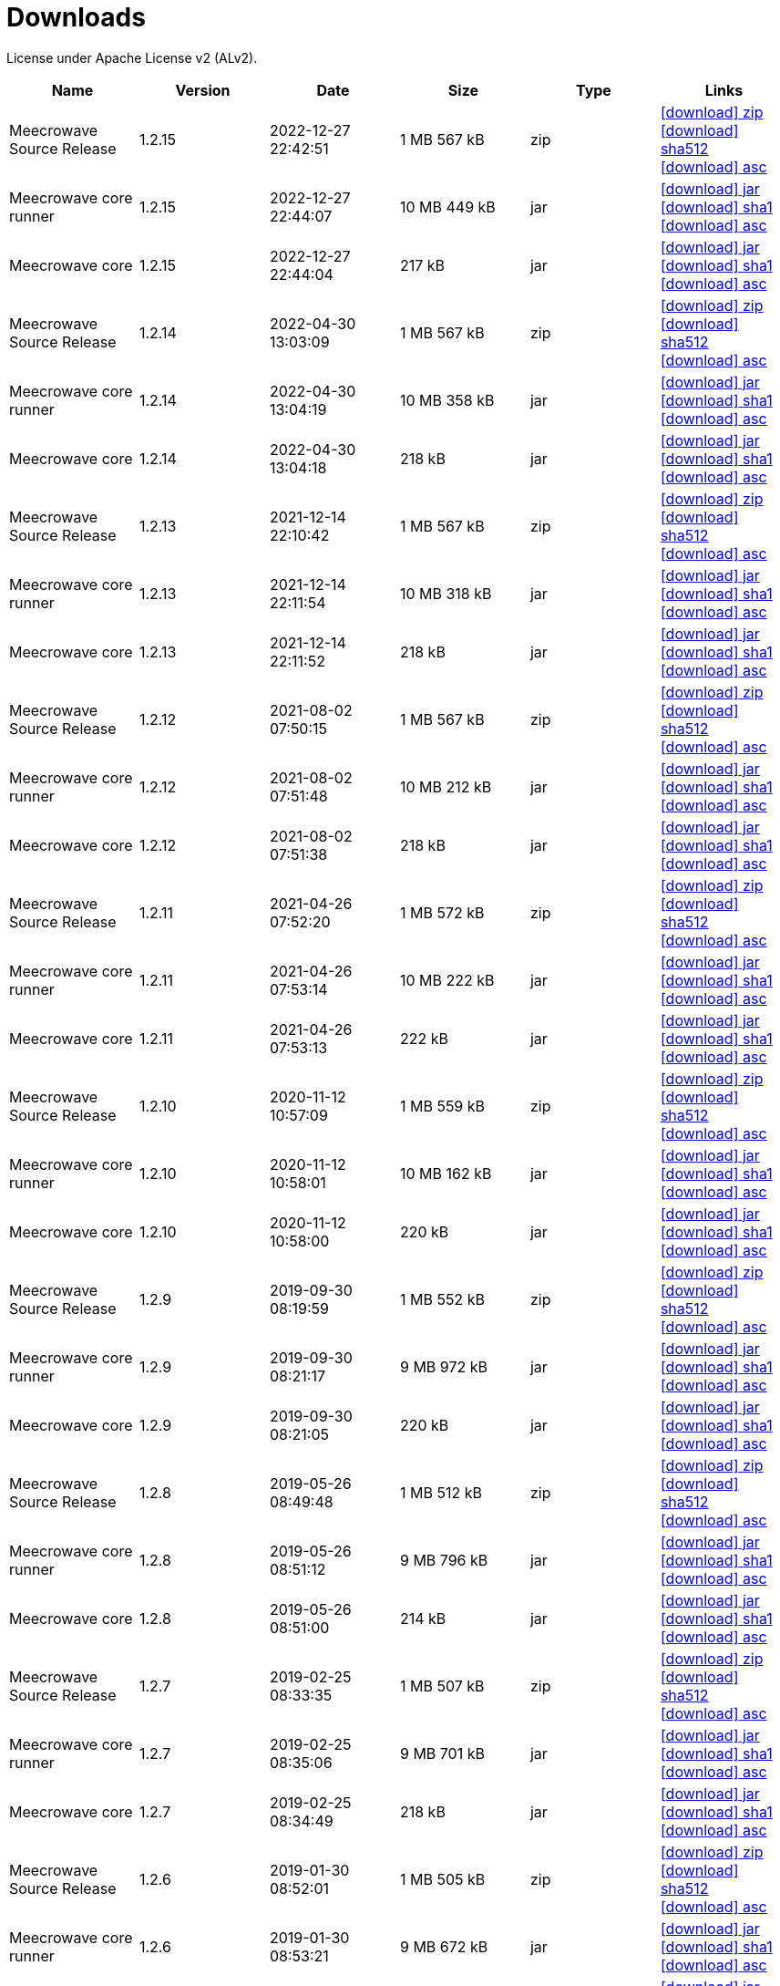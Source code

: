 = Downloads
:jbake-generated: true
:jbake-date: 2017-07-24
:jbake-type: page
:jbake-status: published
:jbake-meecrowavepdf:
:jbake-meecrowavecolor: body-blue
:icons: font

License under Apache License v2 (ALv2).

[.table.table-bordered,options="header"]
|===
|Name|Version|Date|Size|Type|Links
|Meecrowave Source Release|1.2.15|2022-12-27 22:42:51|1 MB 567 kB|zip| http://www.apache.org/dyn/closer.lua/openwebbeans/meecrowave/1.2.15/meecrowave-1.2.15-source-release.zip[icon:download[] zip] https://dist.apache.org/repos/dist/release/openwebbeans/meecrowave/1.2.15/meecrowave-1.2.15-source-release.zip.sha512[icon:download[] sha512] https://dist.apache.org/repos/dist/release/openwebbeans/meecrowave/1.2.15/meecrowave-1.2.15-source-release.zip.asc[icon:download[] asc]
|Meecrowave core runner|1.2.15|2022-12-27 22:44:07|10 MB 449 kB|jar| https://repo.maven.apache.org/maven2/org/apache/meecrowave/meecrowave-core/1.2.15/meecrowave-core-1.2.15-runner.jar[icon:download[] jar] https://repo.maven.apache.org/maven2/org/apache/meecrowave/meecrowave-core/1.2.15/meecrowave-core-1.2.15-runner.jar.sha1[icon:download[] sha1] https://repo.maven.apache.org/maven2/org/apache/meecrowave/meecrowave-core/1.2.15/meecrowave-core-1.2.15-runner.jar.asc[icon:download[] asc]
|Meecrowave core|1.2.15|2022-12-27 22:44:04|217 kB|jar| https://repo.maven.apache.org/maven2/org/apache/meecrowave/meecrowave-core/1.2.15/meecrowave-core-1.2.15.jar[icon:download[] jar] https://repo.maven.apache.org/maven2/org/apache/meecrowave/meecrowave-core/1.2.15/meecrowave-core-1.2.15.jar.sha1[icon:download[] sha1] https://repo.maven.apache.org/maven2/org/apache/meecrowave/meecrowave-core/1.2.15/meecrowave-core-1.2.15.jar.asc[icon:download[] asc]
|Meecrowave Source Release|1.2.14|2022-04-30 13:03:09|1 MB 567 kB|zip| https://archive.apache.org/dist/openwebbeans/meecrowave/1.2.14/meecrowave-1.2.14-source-release.zip[icon:download[] zip] https://archive.apache.org/dist/openwebbeans/meecrowave/1.2.14/meecrowave-1.2.14-source-release.zip.sha512[icon:download[] sha512] https://archive.apache.org/dist/openwebbeans/meecrowave/1.2.14/meecrowave-1.2.14-source-release.zip.asc[icon:download[] asc]
|Meecrowave core runner|1.2.14|2022-04-30 13:04:19|10 MB 358 kB|jar| https://repo.maven.apache.org/maven2/org/apache/meecrowave/meecrowave-core/1.2.14/meecrowave-core-1.2.14-runner.jar[icon:download[] jar] https://repo.maven.apache.org/maven2/org/apache/meecrowave/meecrowave-core/1.2.14/meecrowave-core-1.2.14-runner.jar.sha1[icon:download[] sha1] https://repo.maven.apache.org/maven2/org/apache/meecrowave/meecrowave-core/1.2.14/meecrowave-core-1.2.14-runner.jar.asc[icon:download[] asc]
|Meecrowave core|1.2.14|2022-04-30 13:04:18|218 kB|jar| https://repo.maven.apache.org/maven2/org/apache/meecrowave/meecrowave-core/1.2.14/meecrowave-core-1.2.14.jar[icon:download[] jar] https://repo.maven.apache.org/maven2/org/apache/meecrowave/meecrowave-core/1.2.14/meecrowave-core-1.2.14.jar.sha1[icon:download[] sha1] https://repo.maven.apache.org/maven2/org/apache/meecrowave/meecrowave-core/1.2.14/meecrowave-core-1.2.14.jar.asc[icon:download[] asc]
|Meecrowave Source Release|1.2.13|2021-12-14 22:10:42|1 MB 567 kB|zip| https://archive.apache.org/dist/openwebbeans/meecrowave/1.2.13/meecrowave-1.2.13-source-release.zip[icon:download[] zip] https://archive.apache.org/dist/openwebbeans/meecrowave/1.2.13/meecrowave-1.2.13-source-release.zip.sha512[icon:download[] sha512] https://archive.apache.org/dist/openwebbeans/meecrowave/1.2.13/meecrowave-1.2.13-source-release.zip.asc[icon:download[] asc]
|Meecrowave core runner|1.2.13|2021-12-14 22:11:54|10 MB 318 kB|jar| https://repo.maven.apache.org/maven2/org/apache/meecrowave/meecrowave-core/1.2.13/meecrowave-core-1.2.13-runner.jar[icon:download[] jar] https://repo.maven.apache.org/maven2/org/apache/meecrowave/meecrowave-core/1.2.13/meecrowave-core-1.2.13-runner.jar.sha1[icon:download[] sha1] https://repo.maven.apache.org/maven2/org/apache/meecrowave/meecrowave-core/1.2.13/meecrowave-core-1.2.13-runner.jar.asc[icon:download[] asc]
|Meecrowave core|1.2.13|2021-12-14 22:11:52|218 kB|jar| https://repo.maven.apache.org/maven2/org/apache/meecrowave/meecrowave-core/1.2.13/meecrowave-core-1.2.13.jar[icon:download[] jar] https://repo.maven.apache.org/maven2/org/apache/meecrowave/meecrowave-core/1.2.13/meecrowave-core-1.2.13.jar.sha1[icon:download[] sha1] https://repo.maven.apache.org/maven2/org/apache/meecrowave/meecrowave-core/1.2.13/meecrowave-core-1.2.13.jar.asc[icon:download[] asc]
|Meecrowave Source Release|1.2.12|2021-08-02 07:50:15|1 MB 567 kB|zip| https://archive.apache.org/dist/openwebbeans/meecrowave/1.2.12/meecrowave-1.2.12-source-release.zip[icon:download[] zip] https://archive.apache.org/dist/openwebbeans/meecrowave/1.2.12/meecrowave-1.2.12-source-release.zip.sha512[icon:download[] sha512] https://archive.apache.org/dist/openwebbeans/meecrowave/1.2.12/meecrowave-1.2.12-source-release.zip.asc[icon:download[] asc]
|Meecrowave core runner|1.2.12|2021-08-02 07:51:48|10 MB 212 kB|jar| https://repo.maven.apache.org/maven2/org/apache/meecrowave/meecrowave-core/1.2.12/meecrowave-core-1.2.12-runner.jar[icon:download[] jar] https://repo.maven.apache.org/maven2/org/apache/meecrowave/meecrowave-core/1.2.12/meecrowave-core-1.2.12-runner.jar.sha1[icon:download[] sha1] https://repo.maven.apache.org/maven2/org/apache/meecrowave/meecrowave-core/1.2.12/meecrowave-core-1.2.12-runner.jar.asc[icon:download[] asc]
|Meecrowave core|1.2.12|2021-08-02 07:51:38|218 kB|jar| https://repo.maven.apache.org/maven2/org/apache/meecrowave/meecrowave-core/1.2.12/meecrowave-core-1.2.12.jar[icon:download[] jar] https://repo.maven.apache.org/maven2/org/apache/meecrowave/meecrowave-core/1.2.12/meecrowave-core-1.2.12.jar.sha1[icon:download[] sha1] https://repo.maven.apache.org/maven2/org/apache/meecrowave/meecrowave-core/1.2.12/meecrowave-core-1.2.12.jar.asc[icon:download[] asc]
|Meecrowave Source Release|1.2.11|2021-04-26 07:52:20|1 MB 572 kB|zip| https://archive.apache.org/dist/openwebbeans/meecrowave/1.2.11/meecrowave-1.2.11-source-release.zip[icon:download[] zip] https://archive.apache.org/dist/openwebbeans/meecrowave/1.2.11/meecrowave-1.2.11-source-release.zip.sha512[icon:download[] sha512] https://archive.apache.org/dist/openwebbeans/meecrowave/1.2.11/meecrowave-1.2.11-source-release.zip.asc[icon:download[] asc]
|Meecrowave core runner|1.2.11|2021-04-26 07:53:14|10 MB 222 kB|jar| https://repo.maven.apache.org/maven2/org/apache/meecrowave/meecrowave-core/1.2.11/meecrowave-core-1.2.11-runner.jar[icon:download[] jar] https://repo.maven.apache.org/maven2/org/apache/meecrowave/meecrowave-core/1.2.11/meecrowave-core-1.2.11-runner.jar.sha1[icon:download[] sha1] https://repo.maven.apache.org/maven2/org/apache/meecrowave/meecrowave-core/1.2.11/meecrowave-core-1.2.11-runner.jar.asc[icon:download[] asc]
|Meecrowave core|1.2.11|2021-04-26 07:53:13|222 kB|jar| https://repo.maven.apache.org/maven2/org/apache/meecrowave/meecrowave-core/1.2.11/meecrowave-core-1.2.11.jar[icon:download[] jar] https://repo.maven.apache.org/maven2/org/apache/meecrowave/meecrowave-core/1.2.11/meecrowave-core-1.2.11.jar.sha1[icon:download[] sha1] https://repo.maven.apache.org/maven2/org/apache/meecrowave/meecrowave-core/1.2.11/meecrowave-core-1.2.11.jar.asc[icon:download[] asc]
|Meecrowave Source Release|1.2.10|2020-11-12 10:57:09|1 MB 559 kB|zip| https://archive.apache.org/dist/openwebbeans/meecrowave/1.2.10/meecrowave-1.2.10-source-release.zip[icon:download[] zip] https://archive.apache.org/dist/openwebbeans/meecrowave/1.2.10/meecrowave-1.2.10-source-release.zip.sha512[icon:download[] sha512] https://archive.apache.org/dist/openwebbeans/meecrowave/1.2.10/meecrowave-1.2.10-source-release.zip.asc[icon:download[] asc]
|Meecrowave core runner|1.2.10|2020-11-12 10:58:01|10 MB 162 kB|jar| https://repo.maven.apache.org/maven2/org/apache/meecrowave/meecrowave-core/1.2.10/meecrowave-core-1.2.10-runner.jar[icon:download[] jar] https://repo.maven.apache.org/maven2/org/apache/meecrowave/meecrowave-core/1.2.10/meecrowave-core-1.2.10-runner.jar.sha1[icon:download[] sha1] https://repo.maven.apache.org/maven2/org/apache/meecrowave/meecrowave-core/1.2.10/meecrowave-core-1.2.10-runner.jar.asc[icon:download[] asc]
|Meecrowave core|1.2.10|2020-11-12 10:58:00|220 kB|jar| https://repo.maven.apache.org/maven2/org/apache/meecrowave/meecrowave-core/1.2.10/meecrowave-core-1.2.10.jar[icon:download[] jar] https://repo.maven.apache.org/maven2/org/apache/meecrowave/meecrowave-core/1.2.10/meecrowave-core-1.2.10.jar.sha1[icon:download[] sha1] https://repo.maven.apache.org/maven2/org/apache/meecrowave/meecrowave-core/1.2.10/meecrowave-core-1.2.10.jar.asc[icon:download[] asc]
|Meecrowave Source Release|1.2.9|2019-09-30 08:19:59|1 MB 552 kB|zip| https://archive.apache.org/dist/openwebbeans/meecrowave/1.2.9/meecrowave-1.2.9-source-release.zip[icon:download[] zip] https://archive.apache.org/dist/openwebbeans/meecrowave/1.2.9/meecrowave-1.2.9-source-release.zip.sha512[icon:download[] sha512] https://archive.apache.org/dist/openwebbeans/meecrowave/1.2.9/meecrowave-1.2.9-source-release.zip.asc[icon:download[] asc]
|Meecrowave core runner|1.2.9|2019-09-30 08:21:17|9 MB 972 kB|jar| https://repo.maven.apache.org/maven2/org/apache/meecrowave/meecrowave-core/1.2.9/meecrowave-core-1.2.9-runner.jar[icon:download[] jar] https://repo.maven.apache.org/maven2/org/apache/meecrowave/meecrowave-core/1.2.9/meecrowave-core-1.2.9-runner.jar.sha1[icon:download[] sha1] https://repo.maven.apache.org/maven2/org/apache/meecrowave/meecrowave-core/1.2.9/meecrowave-core-1.2.9-runner.jar.asc[icon:download[] asc]
|Meecrowave core|1.2.9|2019-09-30 08:21:05|220 kB|jar| https://repo.maven.apache.org/maven2/org/apache/meecrowave/meecrowave-core/1.2.9/meecrowave-core-1.2.9.jar[icon:download[] jar] https://repo.maven.apache.org/maven2/org/apache/meecrowave/meecrowave-core/1.2.9/meecrowave-core-1.2.9.jar.sha1[icon:download[] sha1] https://repo.maven.apache.org/maven2/org/apache/meecrowave/meecrowave-core/1.2.9/meecrowave-core-1.2.9.jar.asc[icon:download[] asc]
|Meecrowave Source Release|1.2.8|2019-05-26 08:49:48|1 MB 512 kB|zip| https://archive.apache.org/dist/openwebbeans/meecrowave/1.2.8/meecrowave-1.2.8-source-release.zip[icon:download[] zip] https://archive.apache.org/dist/openwebbeans/meecrowave/1.2.8/meecrowave-1.2.8-source-release.zip.sha512[icon:download[] sha512] https://archive.apache.org/dist/openwebbeans/meecrowave/1.2.8/meecrowave-1.2.8-source-release.zip.asc[icon:download[] asc]
|Meecrowave core runner|1.2.8|2019-05-26 08:51:12|9 MB 796 kB|jar| https://repo.maven.apache.org/maven2/org/apache/meecrowave/meecrowave-core/1.2.8/meecrowave-core-1.2.8-runner.jar[icon:download[] jar] https://repo.maven.apache.org/maven2/org/apache/meecrowave/meecrowave-core/1.2.8/meecrowave-core-1.2.8-runner.jar.sha1[icon:download[] sha1] https://repo.maven.apache.org/maven2/org/apache/meecrowave/meecrowave-core/1.2.8/meecrowave-core-1.2.8-runner.jar.asc[icon:download[] asc]
|Meecrowave core|1.2.8|2019-05-26 08:51:00|214 kB|jar| https://repo.maven.apache.org/maven2/org/apache/meecrowave/meecrowave-core/1.2.8/meecrowave-core-1.2.8.jar[icon:download[] jar] https://repo.maven.apache.org/maven2/org/apache/meecrowave/meecrowave-core/1.2.8/meecrowave-core-1.2.8.jar.sha1[icon:download[] sha1] https://repo.maven.apache.org/maven2/org/apache/meecrowave/meecrowave-core/1.2.8/meecrowave-core-1.2.8.jar.asc[icon:download[] asc]
|Meecrowave Source Release|1.2.7|2019-02-25 08:33:35|1 MB 507 kB|zip| https://archive.apache.org/dist/openwebbeans/meecrowave/1.2.7/meecrowave-1.2.7-source-release.zip[icon:download[] zip] https://archive.apache.org/dist/openwebbeans/meecrowave/1.2.7/meecrowave-1.2.7-source-release.zip.sha512[icon:download[] sha512] https://archive.apache.org/dist/openwebbeans/meecrowave/1.2.7/meecrowave-1.2.7-source-release.zip.asc[icon:download[] asc]
|Meecrowave core runner|1.2.7|2019-02-25 08:35:06|9 MB 701 kB|jar| https://repo.maven.apache.org/maven2/org/apache/meecrowave/meecrowave-core/1.2.7/meecrowave-core-1.2.7-runner.jar[icon:download[] jar] https://repo.maven.apache.org/maven2/org/apache/meecrowave/meecrowave-core/1.2.7/meecrowave-core-1.2.7-runner.jar.sha1[icon:download[] sha1] https://repo.maven.apache.org/maven2/org/apache/meecrowave/meecrowave-core/1.2.7/meecrowave-core-1.2.7-runner.jar.asc[icon:download[] asc]
|Meecrowave core|1.2.7|2019-02-25 08:34:49|218 kB|jar| https://repo.maven.apache.org/maven2/org/apache/meecrowave/meecrowave-core/1.2.7/meecrowave-core-1.2.7.jar[icon:download[] jar] https://repo.maven.apache.org/maven2/org/apache/meecrowave/meecrowave-core/1.2.7/meecrowave-core-1.2.7.jar.sha1[icon:download[] sha1] https://repo.maven.apache.org/maven2/org/apache/meecrowave/meecrowave-core/1.2.7/meecrowave-core-1.2.7.jar.asc[icon:download[] asc]
|Meecrowave Source Release|1.2.6|2019-01-30 08:52:01|1 MB 505 kB|zip| https://archive.apache.org/dist/openwebbeans/meecrowave/1.2.6/meecrowave-1.2.6-source-release.zip[icon:download[] zip] https://archive.apache.org/dist/openwebbeans/meecrowave/1.2.6/meecrowave-1.2.6-source-release.zip.sha512[icon:download[] sha512] https://archive.apache.org/dist/openwebbeans/meecrowave/1.2.6/meecrowave-1.2.6-source-release.zip.asc[icon:download[] asc]
|Meecrowave core runner|1.2.6|2019-01-30 08:53:21|9 MB 672 kB|jar| https://repo.maven.apache.org/maven2/org/apache/meecrowave/meecrowave-core/1.2.6/meecrowave-core-1.2.6-runner.jar[icon:download[] jar] https://repo.maven.apache.org/maven2/org/apache/meecrowave/meecrowave-core/1.2.6/meecrowave-core-1.2.6-runner.jar.sha1[icon:download[] sha1] https://repo.maven.apache.org/maven2/org/apache/meecrowave/meecrowave-core/1.2.6/meecrowave-core-1.2.6-runner.jar.asc[icon:download[] asc]
|Meecrowave core|1.2.6|2019-01-30 08:53:07|217 kB|jar| https://repo.maven.apache.org/maven2/org/apache/meecrowave/meecrowave-core/1.2.6/meecrowave-core-1.2.6.jar[icon:download[] jar] https://repo.maven.apache.org/maven2/org/apache/meecrowave/meecrowave-core/1.2.6/meecrowave-core-1.2.6.jar.sha1[icon:download[] sha1] https://repo.maven.apache.org/maven2/org/apache/meecrowave/meecrowave-core/1.2.6/meecrowave-core-1.2.6.jar.asc[icon:download[] asc]
|Meecrowave Source Release|1.2.5|2019-01-09 11:17:10|1 MB 493 kB|zip| https://archive.apache.org/dist/openwebbeans/meecrowave/1.2.5/meecrowave-1.2.5-source-release.zip[icon:download[] zip] https://archive.apache.org/dist/openwebbeans/meecrowave/1.2.5/meecrowave-1.2.5-source-release.zip.sha512[icon:download[] sha512] https://archive.apache.org/dist/openwebbeans/meecrowave/1.2.5/meecrowave-1.2.5-source-release.zip.asc[icon:download[] asc]
|Meecrowave core runner|1.2.5|2019-01-09 11:18:33|9 MB 621 kB|jar| https://repo.maven.apache.org/maven2/org/apache/meecrowave/meecrowave-core/1.2.5/meecrowave-core-1.2.5-runner.jar[icon:download[] jar] https://repo.maven.apache.org/maven2/org/apache/meecrowave/meecrowave-core/1.2.5/meecrowave-core-1.2.5-runner.jar.sha1[icon:download[] sha1] https://repo.maven.apache.org/maven2/org/apache/meecrowave/meecrowave-core/1.2.5/meecrowave-core-1.2.5-runner.jar.asc[icon:download[] asc]
|Meecrowave core|1.2.5|2019-01-09 11:18:18|216 kB|jar| https://repo.maven.apache.org/maven2/org/apache/meecrowave/meecrowave-core/1.2.5/meecrowave-core-1.2.5.jar[icon:download[] jar] https://repo.maven.apache.org/maven2/org/apache/meecrowave/meecrowave-core/1.2.5/meecrowave-core-1.2.5.jar.sha1[icon:download[] sha1] https://repo.maven.apache.org/maven2/org/apache/meecrowave/meecrowave-core/1.2.5/meecrowave-core-1.2.5.jar.asc[icon:download[] asc]
|Meecrowave Source Release|1.2.4|2018-09-21 09:14:38|1 MB 466 kB|zip| https://archive.apache.org/dist/openwebbeans/meecrowave/1.2.4/meecrowave-1.2.4-source-release.zip[icon:download[] zip] https://archive.apache.org/dist/openwebbeans/meecrowave/1.2.4/meecrowave-1.2.4-source-release.zip.sha512[icon:download[] sha512] https://archive.apache.org/dist/openwebbeans/meecrowave/1.2.4/meecrowave-1.2.4-source-release.zip.asc[icon:download[] asc]
|Meecrowave core runner|1.2.4|2018-09-21 09:16:03|9 MB 534 kB|jar| https://repo.maven.apache.org/maven2/org/apache/meecrowave/meecrowave-core/1.2.4/meecrowave-core-1.2.4-runner.jar[icon:download[] jar] https://repo.maven.apache.org/maven2/org/apache/meecrowave/meecrowave-core/1.2.4/meecrowave-core-1.2.4-runner.jar.sha1[icon:download[] sha1] https://repo.maven.apache.org/maven2/org/apache/meecrowave/meecrowave-core/1.2.4/meecrowave-core-1.2.4-runner.jar.asc[icon:download[] asc]
|Meecrowave core|1.2.4|2018-09-21 09:15:51|202 kB|jar| https://repo.maven.apache.org/maven2/org/apache/meecrowave/meecrowave-core/1.2.4/meecrowave-core-1.2.4.jar[icon:download[] jar] https://repo.maven.apache.org/maven2/org/apache/meecrowave/meecrowave-core/1.2.4/meecrowave-core-1.2.4.jar.sha1[icon:download[] sha1] https://repo.maven.apache.org/maven2/org/apache/meecrowave/meecrowave-core/1.2.4/meecrowave-core-1.2.4.jar.asc[icon:download[] asc]
|Meecrowave Source Release|1.2.3|2018-07-19 09:53:16|1 MB 448 kB|zip| https://archive.apache.org/dist/openwebbeans/meecrowave/1.2.3/meecrowave-1.2.3-source-release.zip[icon:download[] zip] https://archive.apache.org/dist/openwebbeans/meecrowave/1.2.3/meecrowave-1.2.3-source-release.zip.sha512[icon:download[] sha512] https://archive.apache.org/dist/openwebbeans/meecrowave/1.2.3/meecrowave-1.2.3-source-release.zip.asc[icon:download[] asc]
|Meecrowave core runner|1.2.3|2018-07-19 09:54:34|10 MB 159 kB|jar| https://repo.maven.apache.org/maven2/org/apache/meecrowave/meecrowave-core/1.2.3/meecrowave-core-1.2.3-runner.jar[icon:download[] jar] https://repo.maven.apache.org/maven2/org/apache/meecrowave/meecrowave-core/1.2.3/meecrowave-core-1.2.3-runner.jar.sha1[icon:download[] sha1] https://repo.maven.apache.org/maven2/org/apache/meecrowave/meecrowave-core/1.2.3/meecrowave-core-1.2.3-runner.jar.asc[icon:download[] asc]
|Meecrowave core|1.2.3|2018-07-19 09:54:20|199 kB|jar| https://repo.maven.apache.org/maven2/org/apache/meecrowave/meecrowave-core/1.2.3/meecrowave-core-1.2.3.jar[icon:download[] jar] https://repo.maven.apache.org/maven2/org/apache/meecrowave/meecrowave-core/1.2.3/meecrowave-core-1.2.3.jar.sha1[icon:download[] sha1] https://repo.maven.apache.org/maven2/org/apache/meecrowave/meecrowave-core/1.2.3/meecrowave-core-1.2.3.jar.asc[icon:download[] asc]
|Meecrowave Source Release|1.2.2|2018-07-14 07:14:12|1 MB 448 kB|zip| https://archive.apache.org/dist/openwebbeans/meecrowave/1.2.2/meecrowave-1.2.2-source-release.zip[icon:download[] zip] https://archive.apache.org/dist/openwebbeans/meecrowave/1.2.2/meecrowave-1.2.2-source-release.zip.sha1[icon:download[] sha1] https://archive.apache.org/dist/openwebbeans/meecrowave/1.2.2/meecrowave-1.2.2-source-release.zip.asc[icon:download[] asc]
|Meecrowave core runner|1.2.2|2018-07-14 07:15:41|10 MB 177 kB|jar| https://repo.maven.apache.org/maven2/org/apache/meecrowave/meecrowave-core/1.2.2/meecrowave-core-1.2.2-runner.jar[icon:download[] jar] https://repo.maven.apache.org/maven2/org/apache/meecrowave/meecrowave-core/1.2.2/meecrowave-core-1.2.2-runner.jar.sha1[icon:download[] sha1] https://repo.maven.apache.org/maven2/org/apache/meecrowave/meecrowave-core/1.2.2/meecrowave-core-1.2.2-runner.jar.asc[icon:download[] asc]
|Meecrowave core|1.2.2|2018-07-14 07:15:27|199 kB|jar| https://repo.maven.apache.org/maven2/org/apache/meecrowave/meecrowave-core/1.2.2/meecrowave-core-1.2.2.jar[icon:download[] jar] https://repo.maven.apache.org/maven2/org/apache/meecrowave/meecrowave-core/1.2.2/meecrowave-core-1.2.2.jar.sha1[icon:download[] sha1] https://repo.maven.apache.org/maven2/org/apache/meecrowave/meecrowave-core/1.2.2/meecrowave-core-1.2.2.jar.asc[icon:download[] asc]
|Meecrowave Source Release|1.2.1|2018-02-26 21:02:45|1 MB 425 kB|zip| https://archive.apache.org/dist/openwebbeans/meecrowave/1.2.1/meecrowave-1.2.1-source-release.zip[icon:download[] zip] https://archive.apache.org/dist/openwebbeans/meecrowave/1.2.1/meecrowave-1.2.1-source-release.zip.sha1[icon:download[] sha1] https://archive.apache.org/dist/openwebbeans/meecrowave/1.2.1/meecrowave-1.2.1-source-release.zip.asc[icon:download[] asc]
|Meecrowave core runner|1.2.1|2018-02-26 21:03:50|9 MB 883 kB|jar| https://repo.maven.apache.org/maven2/org/apache/meecrowave/meecrowave-core/1.2.1/meecrowave-core-1.2.1-runner.jar[icon:download[] jar] https://repo.maven.apache.org/maven2/org/apache/meecrowave/meecrowave-core/1.2.1/meecrowave-core-1.2.1-runner.jar.sha1[icon:download[] sha1] https://repo.maven.apache.org/maven2/org/apache/meecrowave/meecrowave-core/1.2.1/meecrowave-core-1.2.1-runner.jar.asc[icon:download[] asc]
|Meecrowave core|1.2.1|2018-02-26 21:03:37|192 kB|jar| https://repo.maven.apache.org/maven2/org/apache/meecrowave/meecrowave-core/1.2.1/meecrowave-core-1.2.1.jar[icon:download[] jar] https://repo.maven.apache.org/maven2/org/apache/meecrowave/meecrowave-core/1.2.1/meecrowave-core-1.2.1.jar.sha1[icon:download[] sha1] https://repo.maven.apache.org/maven2/org/apache/meecrowave/meecrowave-core/1.2.1/meecrowave-core-1.2.1.jar.asc[icon:download[] asc]
|Meecrowave Source Release|1.2.0|2017-12-20 16:37:49|2 MB 767 kB|zip| https://archive.apache.org/dist/openwebbeans/meecrowave/1.2.0/meecrowave-1.2.0-source-release.zip[icon:download[] zip] https://archive.apache.org/dist/openwebbeans/meecrowave/1.2.0/meecrowave-1.2.0-source-release.zip.sha1[icon:download[] sha1] https://archive.apache.org/dist/openwebbeans/meecrowave/1.2.0/meecrowave-1.2.0-source-release.zip.asc[icon:download[] asc]
|Meecrowave core runner|1.2.0|2017-12-20 16:39:33|9 MB 839 kB|jar| https://repo.maven.apache.org/maven2/org/apache/meecrowave/meecrowave-core/1.2.0/meecrowave-core-1.2.0-runner.jar[icon:download[] jar] https://repo.maven.apache.org/maven2/org/apache/meecrowave/meecrowave-core/1.2.0/meecrowave-core-1.2.0-runner.jar.sha1[icon:download[] sha1] https://repo.maven.apache.org/maven2/org/apache/meecrowave/meecrowave-core/1.2.0/meecrowave-core-1.2.0-runner.jar.asc[icon:download[] asc]
|Meecrowave core|1.2.0|2017-12-20 16:39:19|186 kB|jar| https://repo.maven.apache.org/maven2/org/apache/meecrowave/meecrowave-core/1.2.0/meecrowave-core-1.2.0.jar[icon:download[] jar] https://repo.maven.apache.org/maven2/org/apache/meecrowave/meecrowave-core/1.2.0/meecrowave-core-1.2.0.jar.sha1[icon:download[] sha1] https://repo.maven.apache.org/maven2/org/apache/meecrowave/meecrowave-core/1.2.0/meecrowave-core-1.2.0.jar.asc[icon:download[] asc]
|Meecrowave Source Release|1.1.0|2017-09-01 21:09:23|1 MB 369 kB|zip| https://repo.maven.apache.org/maven2/org/apache/meecrowave/meecrowave/1.1.0/meecrowave-1.1.0-source-release.zip[icon:download[] zip] https://repo.maven.apache.org/maven2/org/apache/meecrowave/meecrowave/1.1.0/meecrowave-1.1.0-source-release.zip.sha1[icon:download[] sha1] https://repo.maven.apache.org/maven2/org/apache/meecrowave/meecrowave/1.1.0/meecrowave-1.1.0-source-release.zip.asc[icon:download[] asc]
|Meecrowave core runner|1.1.0|2017-09-01 21:10:27|9 MB 569 kB|jar| https://repo.maven.apache.org/maven2/org/apache/meecrowave/meecrowave-core/1.1.0/meecrowave-core-1.1.0-runner.jar[icon:download[] jar] https://repo.maven.apache.org/maven2/org/apache/meecrowave/meecrowave-core/1.1.0/meecrowave-core-1.1.0-runner.jar.sha1[icon:download[] sha1] https://repo.maven.apache.org/maven2/org/apache/meecrowave/meecrowave-core/1.1.0/meecrowave-core-1.1.0-runner.jar.asc[icon:download[] asc]
|Meecrowave core|1.1.0|2017-09-01 21:10:15|184 kB|jar| https://repo.maven.apache.org/maven2/org/apache/meecrowave/meecrowave-core/1.1.0/meecrowave-core-1.1.0.jar[icon:download[] jar] https://repo.maven.apache.org/maven2/org/apache/meecrowave/meecrowave-core/1.1.0/meecrowave-core-1.1.0.jar.sha1[icon:download[] sha1] https://repo.maven.apache.org/maven2/org/apache/meecrowave/meecrowave-core/1.1.0/meecrowave-core-1.1.0.jar.asc[icon:download[] asc]
|Meecrowave Source Release|1.0.0|2017-07-07 22:27:32|1 MB 357 kB|zip| https://archive.apache.org/dist/openwebbeans/meecrowave/1.0.0/meecrowave-1.0.0-source-release.zip[icon:download[] zip] https://archive.apache.org/dist/openwebbeans/meecrowave/1.0.0/meecrowave-1.0.0-source-release.zip.sha1[icon:download[] sha1] https://archive.apache.org/dist/openwebbeans/meecrowave/1.0.0/meecrowave-1.0.0-source-release.zip.asc[icon:download[] asc]
|Meecrowave core runner|1.0.0|2017-07-07 22:28:34|9 MB 286 kB|jar| https://repo.maven.apache.org/maven2/org/apache/meecrowave/meecrowave-core/1.0.0/meecrowave-core-1.0.0-runner.jar[icon:download[] jar] https://repo.maven.apache.org/maven2/org/apache/meecrowave/meecrowave-core/1.0.0/meecrowave-core-1.0.0-runner.jar.sha1[icon:download[] sha1] https://repo.maven.apache.org/maven2/org/apache/meecrowave/meecrowave-core/1.0.0/meecrowave-core-1.0.0-runner.jar.asc[icon:download[] asc]
|Meecrowave core|1.0.0|2017-07-07 22:28:22|174 kB|jar| https://repo.maven.apache.org/maven2/org/apache/meecrowave/meecrowave-core/1.0.0/meecrowave-core-1.0.0.jar[icon:download[] jar] https://repo.maven.apache.org/maven2/org/apache/meecrowave/meecrowave-core/1.0.0/meecrowave-core-1.0.0.jar.sha1[icon:download[] sha1] https://repo.maven.apache.org/maven2/org/apache/meecrowave/meecrowave-core/1.0.0/meecrowave-core-1.0.0.jar.asc[icon:download[] asc]
|Meecrowave Source Release|0.3.1|2017-04-28 15:34:47|1 MB 331 kB|zip| https://archive.apache.org/dist/openwebbeans/meecrowave/0.3.1/meecrowave-0.3.1-source-release.zip[icon:download[] zip] https://archive.apache.org/dist/openwebbeans/meecrowave/0.3.1/meecrowave-0.3.1-source-release.zip.sha1[icon:download[] sha1] https://archive.apache.org/dist/openwebbeans/meecrowave/0.3.1/meecrowave-0.3.1-source-release.zip.asc[icon:download[] asc]
|Meecrowave core runner|0.3.1|2017-04-28 15:35:22|9 MB 224 kB|jar| https://repo.maven.apache.org/maven2/org/apache/meecrowave/meecrowave-core/0.3.1/meecrowave-core-0.3.1-runner.jar[icon:download[] jar] https://repo.maven.apache.org/maven2/org/apache/meecrowave/meecrowave-core/0.3.1/meecrowave-core-0.3.1-runner.jar.sha1[icon:download[] sha1] https://repo.maven.apache.org/maven2/org/apache/meecrowave/meecrowave-core/0.3.1/meecrowave-core-0.3.1-runner.jar.asc[icon:download[] asc]
|Meecrowave core|0.3.1|2017-04-28 15:35:13|158 kB|jar| https://repo.maven.apache.org/maven2/org/apache/meecrowave/meecrowave-core/0.3.1/meecrowave-core-0.3.1.jar[icon:download[] jar] https://repo.maven.apache.org/maven2/org/apache/meecrowave/meecrowave-core/0.3.1/meecrowave-core-0.3.1.jar.sha1[icon:download[] sha1] https://repo.maven.apache.org/maven2/org/apache/meecrowave/meecrowave-core/0.3.1/meecrowave-core-0.3.1.jar.asc[icon:download[] asc]
|Meecrowave Source Release|0.3.0|2017-02-19 15:56:04|1 MB 304 kB|zip| https://archive.apache.org/dist/openwebbeans/meecrowave/0.3.0/meecrowave-0.3.0-source-release.zip[icon:download[] zip] https://archive.apache.org/dist/openwebbeans/meecrowave/0.3.0/meecrowave-0.3.0-source-release.zip.sha1[icon:download[] sha1] https://archive.apache.org/dist/openwebbeans/meecrowave/0.3.0/meecrowave-0.3.0-source-release.zip.asc[icon:download[] asc]
|Meecrowave core runner|0.3.0|2017-02-19 15:56:35|9 MB 123 kB|jar| https://repo.maven.apache.org/maven2/org/apache/meecrowave/meecrowave-core/0.3.0/meecrowave-core-0.3.0-runner.jar[icon:download[] jar] https://repo.maven.apache.org/maven2/org/apache/meecrowave/meecrowave-core/0.3.0/meecrowave-core-0.3.0-runner.jar.sha1[icon:download[] sha1] https://repo.maven.apache.org/maven2/org/apache/meecrowave/meecrowave-core/0.3.0/meecrowave-core-0.3.0-runner.jar.asc[icon:download[] asc]
|Meecrowave core|0.3.0|2017-02-19 15:56:26|156 kB|jar| https://repo.maven.apache.org/maven2/org/apache/meecrowave/meecrowave-core/0.3.0/meecrowave-core-0.3.0.jar[icon:download[] jar] https://repo.maven.apache.org/maven2/org/apache/meecrowave/meecrowave-core/0.3.0/meecrowave-core-0.3.0.jar.sha1[icon:download[] sha1] https://repo.maven.apache.org/maven2/org/apache/meecrowave/meecrowave-core/0.3.0/meecrowave-core-0.3.0.jar.asc[icon:download[] asc]
|Meecrowave Source Release|0.2.0|2017-01-02 15:11:14|1 MB 229 kB|zip| https://archive.apache.org/dist/openwebbeans/meecrowave/0.2.0/meecrowave-0.2.0-source-release.zip[icon:download[] zip] https://archive.apache.org/dist/openwebbeans/meecrowave/0.2.0/meecrowave-0.2.0-source-release.zip.sha1[icon:download[] sha1] https://archive.apache.org/dist/openwebbeans/meecrowave/0.2.0/meecrowave-0.2.0-source-release.zip.asc[icon:download[] asc]
|Meecrowave core runner|0.2.0|2017-01-02 15:12:12|9 MB 9 kB|jar| https://repo.maven.apache.org/maven2/org/apache/meecrowave/meecrowave-core/0.2.0/meecrowave-core-0.2.0-runner.jar[icon:download[] jar] https://repo.maven.apache.org/maven2/org/apache/meecrowave/meecrowave-core/0.2.0/meecrowave-core-0.2.0-runner.jar.sha1[icon:download[] sha1] https://repo.maven.apache.org/maven2/org/apache/meecrowave/meecrowave-core/0.2.0/meecrowave-core-0.2.0-runner.jar.asc[icon:download[] asc]
|Meecrowave core|0.2.0|2017-01-02 15:12:02|145 kB|jar| https://repo.maven.apache.org/maven2/org/apache/meecrowave/meecrowave-core/0.2.0/meecrowave-core-0.2.0.jar[icon:download[] jar] https://repo.maven.apache.org/maven2/org/apache/meecrowave/meecrowave-core/0.2.0/meecrowave-core-0.2.0.jar.sha1[icon:download[] sha1] https://repo.maven.apache.org/maven2/org/apache/meecrowave/meecrowave-core/0.2.0/meecrowave-core-0.2.0.jar.asc[icon:download[] asc]

|===
